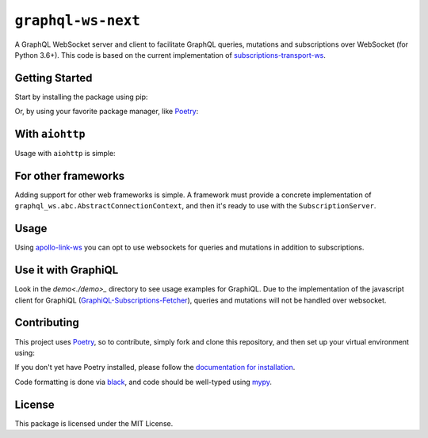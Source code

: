 ===================
``graphql-ws-next``
===================

A GraphQL WebSocket server and client to facilitate GraphQL queries, mutations and subscriptions over WebSocket (for Python 3.6+).
This code is based on the current implementation of `subscriptions-transport-ws <https://github.com/apollographql/subscriptions-transport-ws>`_.


Getting Started
===============

Start by installing the package using pip:

.. code: shell

    pip install graphql-ws-next

Or, by using your favorite package manager, like `Poetry <https://github.com/sdispater/poetry>`_:

.. code: shell

    poetry add graphql-ws-next


With ``aiohttp``
================

Usage with ``aiohttp`` is simple:

.. code: python

    import aiohttp.web
    import graphql_ws
    from graphql_ws.aiohttp import AiohttpConnectionContext

    async def handle_subscriptions(
        request: aiohttp.web.Request
    ) -> aiohttp.web.WebSocketResponse:
        wsr = aiohttp.web.WebSocketResponse(protocols=(graphql_ws.WS_PROTOCOL,))
        request.app["websockets"].add(wsr)
        await wsr.prepare(request)
        await request.app["subscription_server"].handle(wsr, None)
        request.app["websockets"].remove(wsr)
        return wsr

    def make_app(schema: graphql.GraphQLSchema) -> aiohttp.web.Application:
        app = aiohttp.web.Application()
        app.router.add_get("/subscriptions", handle_subscriptions)

        app["subscription_server"] = graphql_ws.SubscriptionServer(
            schema, AiohttpConnectionContext
        )
        app["websockets"] = set()

        async def on_shutdown(app):
            await asyncio.wait([wsr.close() for wsr in app["websockets"]])

        app.on_shutdown.append(on_shutdown)
        return app

    if __name__ == '__main__':
        app = make_app(schema)  # you supply your GraphQLSchema
        aiohttp.web.run_app()


For other frameworks
====================

Adding support for other web frameworks is simple.
A framework must provide a concrete implementation of ``graphql_ws.abc.AbstractConnectionContext``, and then it's ready to use with the ``SubscriptionServer``.

Usage
=====

Using `apollo-link-ws <https://github.com/apollographql/apollo-link/tree/master/packages/apollo-link-ws>`_ you can opt to use websockets for queries and mutations in addition to subscriptions.

Use it with GraphiQL
====================

Look in the `demo<./demo>_` directory to see usage examples for GraphiQL.
Due to the implementation of the javascript client for GraphiQL (`GraphiQL-Subscriptions-Fetcher <https://github.com/apollographql/GraphiQL-Subscriptions-Fetcher>`_), queries and mutations will not be handled over websocket.

Contributing
============

This project uses `Poetry <https://github.com/sdispater/poetry>`_, so to contribute, simply fork and clone this repository, and then set up your virtual environment using:

.. code: shell:

    cd graphql-ws-next
    poetry develop .

If you don't yet have Poetry installed, please follow the `documentation for installation <https://poetry.eustace.io/docs/#installation>`_.

Code formatting is done via `black <https://github.com/ambv/black>`_, and code should be well-typed using `mypy <https://github.com/python/mypy>`_.


License
=======
This package is licensed under the MIT License.
